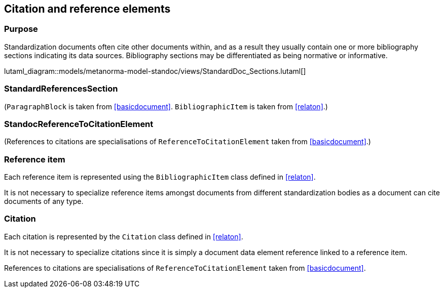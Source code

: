 
[[standardsreferencessection]]
== Citation and reference elements

=== Purpose

Standardization documents often cite other documents within,
and as a result they usually contain one or more bibliography sections
indicating its data sources. Bibliography sections may be differentiated
as being normative or informative.


lutaml_diagram::models/metanorma-model-standoc/views/StandardDoc_Sections.lutaml[]

=== StandardReferencesSection
[lutaml_uml_attributes_table,models/metanorma-model-standoc/views/StandardDoc_Sections.lutaml,StandardReferencesSection, skip]

// I am forced to do this, because UML stereotypes are not rendered. 

(`ParagraphBlock` is taken from <<basicdocument>>. `BibliographicItem` is taken from <<relaton>>.)

=== StandocReferenceToCitationElement
[lutaml_uml_attributes_table,models/metanorma-model-standoc/views/StandardDoc_Inline.lutaml,StandocReferenceToCitationElement, skip]

(References to citations are specialisations of `ReferenceToCitationElement` taken from <<basicdocument>>.)

// [xlutaml_uml_attributes_table,./models/models/Citation.yml]


=== Reference item

Each reference item is represented using the `BibliographicItem`
class defined in <<relaton>>.

It is not necessary to specialize reference items amongst
documents from different standardization bodies as a document
can cite documents of any type.


=== Citation

Each citation is represented by the `Citation` class defined in
<<relaton>>.

It is not necessary to specialize citations since it is simply
a document data element reference linked to a reference item.

References to citations are specialisations of `ReferenceToCitationElement` taken from <<basicdocument>>.

